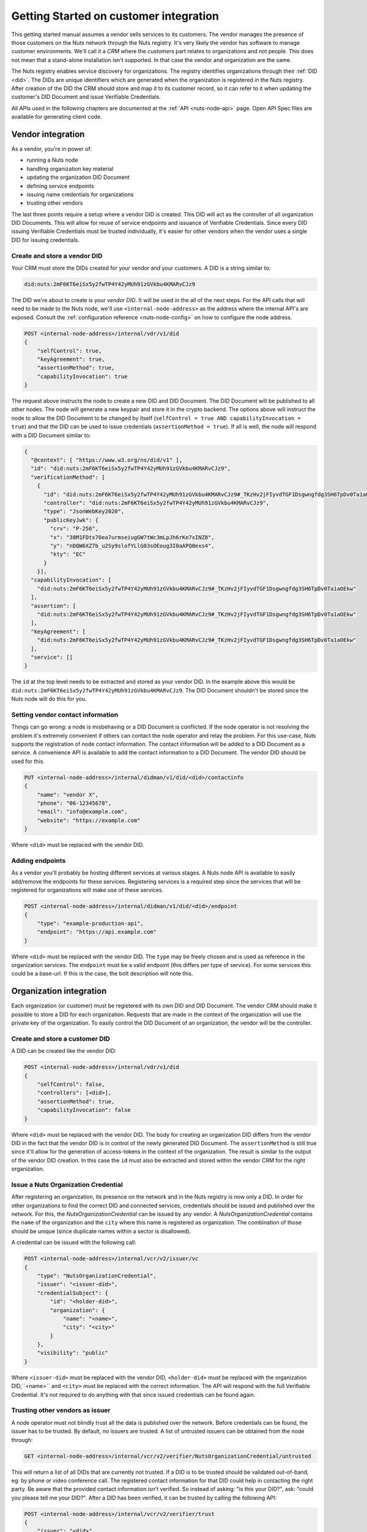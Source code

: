 .. _connecting-crm:

Getting Started on customer integration
#######################################

This getting started manual assumes a vendor sells services to its customers.
The vendor manages the presence of those customers on the Nuts network through the Nuts registry.
It's very likely the vendor has software to manage customer environments. We'll call it a *CRM* where the *customers* part relates to organizations and not people.
This does not mean that a stand-alone installation isn't supported. In that case the vendor and organization are the same.

The Nuts registry enables service discovery for organizations. The registry identifies organizations through their :ref:`DID <did>`.
The DIDs are unique identifiers which are generated when the organization is registered in the Nuts registry.
After creation of the DID the CRM should store and map it to its customer record, so it can refer to it when updating the customer's DID Document and issue Verifiable Credentials.

All APIs used in the following chapters are documented at the :ref:`API <nuts-node-api>` page.
Open API Spec files are available for generating client code.

Vendor integration
******************

As a vendor, you're in power of:

- running a Nuts node
- handling organization key material
- updating the organization DID Document
- defining service endpoints
- issuing name credentials for organizations
- trusting other vendors

The last three points require a setup where a vendor DID is created. This DID will act as the controller of all organization DID Documents.
This will allow for reuse of service endpoints and issuance of Verifiable Credentials.
Since every DID issuing Verifiable Credentials must be trusted individually, it's easier for other vendors when the vendor uses a single DID for issuing credentials.

Create and store a vendor DID
=============================

Your CRM must store the DIDs created for your vendor and your customers. A DID is a string similar to:

.. code-block:: text

    did:nuts:2mF6KT6eiSx5y2fwTP4Y42yMUh91zGVkbu4KMARvCJz9

The DID we're about to create is your *vendor DID*. It will be used in the all of the next steps.
For the API calls that will need to be made to the Nuts node, we'll use ``<internal-node-address>`` as the address where the internal API's are exposed.
Consult the :ref:`configuration reference <nuts-node-config>` on how to configure the node address.

.. code-block:: text

    POST <internal-node-address>/internal/vdr/v1/did
    {
        "selfControl": true,
        "keyAgreement": true,
        "assertionMethod": true,
        "capabilityInvocation": true
    }

The request above instructs the node to create a new DID and DID Document. The DID Document will be published to all other nodes.
The node will generate a new keypair and store it in the crypto backend.
The options above will instruct the node to allow the DID Document to be changed by itself (``selfControl = true AND capabilityInvocation = true``) and that the DID can be used to issue credentials (``assertionMethod = true``).
If all is well, the node will respond with a DID Document similar to:

.. code-block:: json

    {
      "@context": [ "https://www.w3.org/ns/did/v1" ],
      "id": "did:nuts:2mF6KT6eiSx5y2fwTP4Y42yMUh91zGVkbu4KMARvCJz9",
      "verificationMethod": [
        {
          "id": "did:nuts:2mF6KT6eiSx5y2fwTP4Y42yMUh91zGVkbu4KMARvCJz9#_TKzHv2jFIyvdTGF1Dsgwngfdg3SH6TpDv0Ta1aOEkw",
          "controller": "did:nuts:2mF6KT6eiSx5y2fwTP4Y42yMUh91zGVkbu4KMARvCJz9",
          "type": "JsonWebKey2020",
          "publicKeyJwk": {
            "crv": "P-256",
            "x": "38M1FDts7Oea7urmseiugGW7tWc3mLpJh6rKe7xINZ8",
            "y": "nDQW6XZ7b_u2Sy9slofYLlG03sOEoug3I0aAPQ0exs4",
            "kty": "EC"
          }
        }],
      "capabilityInvocation": [
        "did:nuts:2mF6KT6eiSx5y2fwTP4Y42yMUh91zGVkbu4KMARvCJz9#_TKzHv2jFIyvdTGF1Dsgwngfdg3SH6TpDv0Ta1aOEkw"
      ],
      "assertion": [
        "did:nuts:2mF6KT6eiSx5y2fwTP4Y42yMUh91zGVkbu4KMARvCJz9#_TKzHv2jFIyvdTGF1Dsgwngfdg3SH6TpDv0Ta1aOEkw"
      ],
      "keyAgreement": [
        "did:nuts:2mF6KT6eiSx5y2fwTP4Y42yMUh91zGVkbu4KMARvCJz9#_TKzHv2jFIyvdTGF1Dsgwngfdg3SH6TpDv0Ta1aOEkw"
      ],
      "service": []
    }

The ``id`` at the top level needs to be extracted and stored as your vendor DID.
In the example above this would be ``did:nuts:2mF6KT6eiSx5y2fwTP4Y42yMUh91zGVkbu4KMARvCJz9``.
The DID Document shouldn't be stored since the Nuts node will do this for you.

Setting vendor contact information
==================================

Things can go wrong: a node is misbehaving or a DID Document is conflicted.
If the node operator is not resolving the problem it's extremely convenient if others can contact the node operator and relay the problem.
For this use-case, Nuts supports the registration of node contact information. The contact information will be added to a DID Document as a service.
A convenience API is available to add the contact information to a DID Document. The vendor DID should be used for this.

.. code-block:: text

    PUT <internal-node-address>/internal/didman/v1/did/<did>/contactinfo
    {
        "name": "vendor X",
        "phone": "06-12345678",
        "email": "info@example.com",
        "website": "https://example.com"
    }

Where ``<did>`` must be replaced with the vendor DID.

Adding endpoints
================

As a vendor you'll probably be hosting different services at various stages. A Nuts node API is available to easily add/remove the endpoints for these services.
Registering services is a required step since the services that will be registered for organizations will make use of these services.

.. code-block:: text

    POST <internal-node-address>/internal/didman/v1/did/<did>/endpoint
    {
        "type": "example-production-api",
        "endpoint": "https://api.example.com"
    }

Where ``<did>`` must be replaced with the vendor DID. The ``type`` may be freely chosen and is used as reference in the organization services.
The ``endpoint`` must be a valid endpoint (this differs per type of service).
For some services this could be a base-url. If this is the case, the bolt description will note this.

Organization integration
************************

Each organization (or customer) must be registered with its own DID and DID Document.
The vendor CRM should make it possible to store a DID for each organization.
Requests that are made in the context of the organization will use the private key of the organization.
To easily control the DID Document of an organization, the vendor will be the controller.

Create and store a customer DID
===============================

A DID can be created like the vendor DID:

.. code-block:: text

    POST <internal-node-address>/internal/vdr/v1/did
    {
        "selfControl": false,
        "controllers": [<did>],
        "assertionMethod": true,
        "capabilityInvocation": false
    }

Where ``<did>`` must be replaced with the vendor DID.
The body for creating an organization DID differs from the vendor DID in the fact that the vendor DID is in control of the newly generated DID Document.
The ``assertionMethod`` is still true since it'll allow for the generation of access-tokens in the context of the organization.
The result is similar to the output of the vendor DID creation.
In this case the ``id`` must also be extracted and stored within the vendor CRM for the right organization.

Issue a Nuts Organization Credential
====================================

After registering an organization, its presence on the network and in the Nuts registry is now only a DID.
In order for other organizations to find the correct DID and connected services, credentials should be issued and published over the network.
For this, the *NutsOrganizationCredential* can be issued by any vendor.
A *NutsOrganizationCredential* contains the ``name`` of the organization and the ``city`` where this name is registered as organization.
The combination of those should be unique (since duplicate names within a sector is disallowed).

A credential can be issued with the following call:

.. code-block:: text

    POST <internal-node-address>/internal/vcr/v2/issuer/vc
    {
        "type": "NutsOrganizationCredential",
        "issuer": "<issuer-did>",
        "credentialSubject": {
            "id": "<holder-did>",
            "organization": {
                "name": "<name>",
                "city": "<city>"
            }
        },
        "visibility": "public"
    }

Where ``<issuer-did>`` must be replaced with the vendor DID, ``<holder-did>`` must be replaced with the organization DID,``<name>`` and ``<city>`` must be replaced with the correct information.
The API will respond with the full Verifiable Credential. It's not required to do anything with that since issued credentials can be found again.

Trusting other vendors as issuer
================================

A node operator must not blindly trust all the data is published over the network. Before credentials can be found, the issuer has to be trusted.
By default, no issuers are trusted. A list of untrusted issuers can be obtained from the node through:

.. code-block:: text

    GET <internal-node-address>/internal/vcr/v2/verifier/NutsOrganizationCredential/untrusted

This will return a list of all DIDs that are currently not trusted. If a DID is to be trusted should be validated out-of-band, eg: by phone or video conference call.
The registered contact information for that DID could help in contacting the right party. Be aware that the provided contact information isn't verified.
So instead of asking: "is this your DID?", ask: "could you please tell me your DID?".
After a DID has been verified, it can be trusted by calling the following API:

.. code-block:: text

    POST <internal-node-address>/internal/vcr/v2/verifier/trust
    {
        "issuer": "<did>",
        "credentialType": "NutsOrganizationCredential"
    }

Where ``<did>`` must be replaced with the validated DID.
It's also possible to update the ``vcr/trusted_issuers.yaml`` file located in the data directory (configured via the ``datadir`` property).
After a vendor has been trusted, any of its registered organizations should be searchable by name.

.. note::

    Future development will see new cryptographic means. These means could enable the organization to self-register its name.
    The network should then migrate to a trust model where the issuer of those means is trusted instead of the different vendors.

Enabling a bolt
===============

Organizations can be found on the network and endpoints have been defined.
Now it's time to enable specific bolts so users can start using data from other organizations.
Every bolt requires its own configuration. This configuration is known as a Compound Service on the organization's DID document.
A Compound Service defines certain endpoint types and which endpoint to use for that type.

A Compound Service can be added with the following request:

.. code-block:: text

    POST <internal-node-address>/internal/didman/v1/did/<did>/compoundservice
    {
        "type": "<type>",
        "serviceEndpoint": {
            "<X>": "<endpoint_did>/serviceEndpoint?type=<Y>",
            ...
        }
    }

The parameters must be replaced:

-  ``<did>`` must be replaced with the organization DID.
-  ``<type>`` must be replaced with the type defined by the bolt specification.
- ``<endpoint_did>`` must be replaced with the vendor DID that defines the endpoints.
- ``<X>`` must be replaced with the type required by the bolt specification.
  All types defined by the specification must be added, unless stated otherwise.
- ``<Y>`` must be replaced with the correct endpoint type from the vendor DID Document.
  ``<endpoint_did>/serviceEndpoint?type=<Y>`` must be a valid query within the corresponding DID Document.


For example, the `eOverdracht sender <https://nuts-foundation.gitbook.io/bolts/eoverdracht/leveranciersspecificatie#4-1-2-organisatie-endpoint-discovery>`_ requires an ``eOverdracht-sender`` Compound Service with two endpoints: an ``oauth`` endpoint and a ``fhir`` endpoint.
The example can be added by the following request:

.. code-block:: text

    POST <internal-node-address>/internal/didman/v1/did/did:nuts:organization_identifier/compoundservice
    {
        "type": "eOverdracht-sender",
        "serviceEndpoint": {
            "oauth": "did:nuts:vendor_identifier/serviceEndpoint?type=production-oauth",
            "fhir": "did:nuts:vendor_identifier/serviceEndpoint?type=eOverdracht-sender-fhir"
        }
    }

.. note::

    As specified by `RFC006 <https://nuts-foundation.gitbook.io/drafts/rfc/rfc006-distributed-registry#4-services>`_, the ``type`` MUST be unique within a DID Document.
